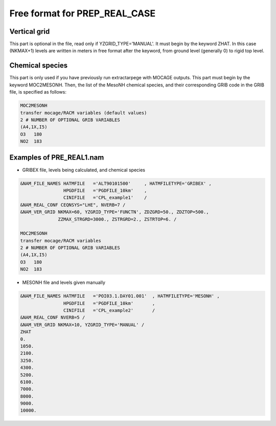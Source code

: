 .. _freeformat_prep_real_case:

Free format for PREP_REAL_CASE
-----------------------------------------------------------------------------

Vertical grid
++++++++++++++++++++++++++++++++++++++++++++++++++++++++++++++++++++++++++++++

This part is optional in the file, read only if YZGRID_TYPE='MANUAL'. It must begin by the keyword ZHAT. In this case (NKMAX+1) levels are written in meters in free format after the keyword, from ground level (generally 0) to rigid top level.

Chemical species
++++++++++++++++++++++++++++++++++++++++++++++++++++++++++++++++++++++++++++++

This part is only used if you have previously run extractarpege with MOCAGE outputs. This part must begin by the keyword MOC2MESONH.
Then, the list of the MesoNH chemical species, and their corresponding GRIB code in the GRIB file, is specified as follows: 

.. code-block::

   MOC2MESONH
   transfer mocage/RACM variables (default values)
   2 # NUMBER OF OPTIONAL GRIB VARIABLES
   (A4,1X,I5)
   O3   180
   NO2  183


Examples of PRE_REAL1.nam
++++++++++++++++++++++++++++++++++++++++++++++++++++++++++++++++++++++++++++++

* GRIBEX file, levels being calculated, and chemical species

.. code-block::

   &NAM_FILE_NAMES HATMFILE   ='ALT90101500'     , HATMFILETYPE='GRIBEX' ,
                   HPGDFILE   ='PGDFILE_10km'    ,
                   CINIFILE   ='CPL_example1'    /
   &NAM_REAL_CONF CEQNSYS="LHE", NVERB=7 /
   &NAM_VER_GRID NKMAX=60, YZGRID_TYPE='FUNCTN', ZDZGRD=50., ZDZTOP=500., 
                 ZZMAX_STRGRD=3000., ZSTRGRD=2., ZSTRTOP=6. /
              
   MOC2MESONH
   transfer mocage/RACM variables 
   2 # NUMBER OF OPTIONAL GRIB VARIABLES
   (A4,1X,I5)
   O3   180
   NO2  183

* MESONH file and levels given manually

.. code-block::

   &NAM_FILE_NAMES HATMFILE   ='POI03.1.DAY01.001'  , HATMFILETYPE='MESONH' ,
                   HPGDFILE   ='PGDFILE_10km'       ,
                   CINIFILE   ='CPL_example2'       /
   &NAM_REAL_CONF NVERB=5 /
   &NAM_VER_GRID NKMAX=10, YZGRID_TYPE='MANUAL' /
   ZHAT
   0.
   1050.
   2100.
   3250.
   4300.
   5200.
   6100.
   7000.
   8000.
   9000.
   10000.

